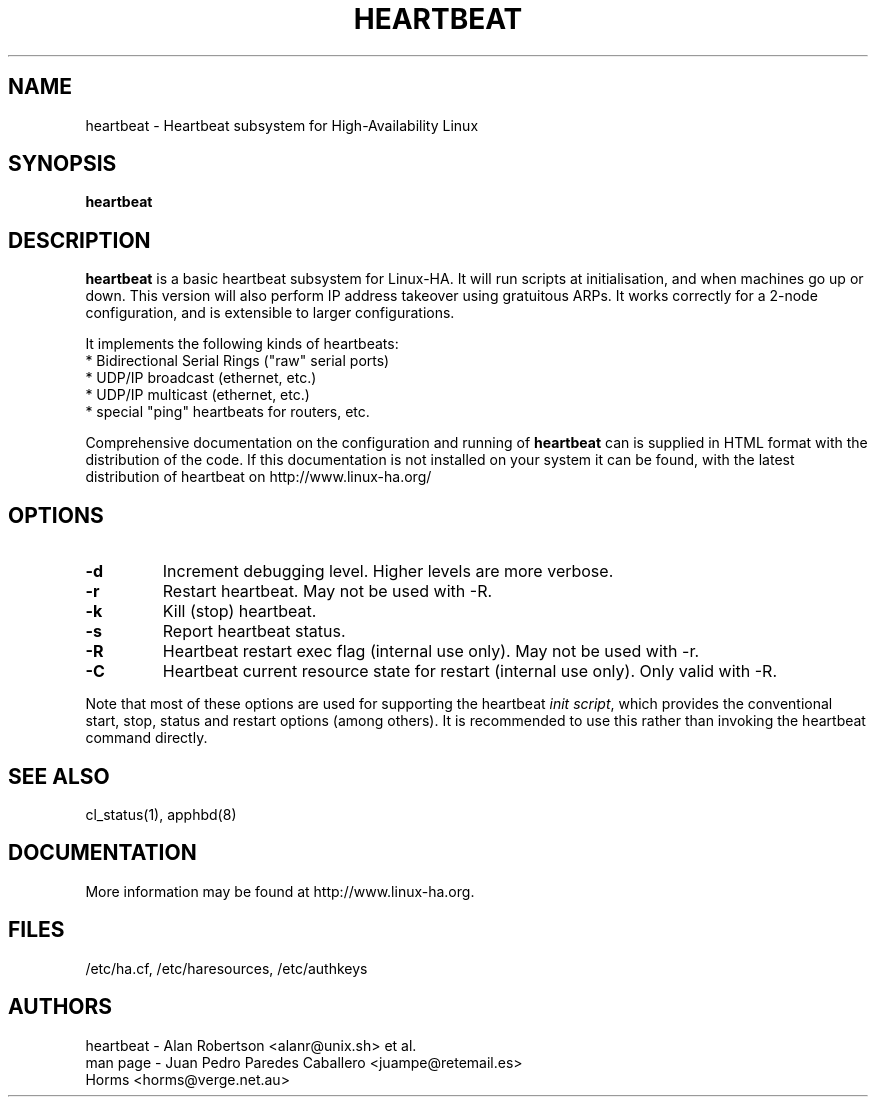 .TH HEARTBEAT 8 "12th May 2004"
.SH NAME
heartbeat \- Heartbeat subsystem for High-Availability Linux
.SH SYNOPSIS
.B heartbeat
.nh
.SH DESCRIPTION
\fBheartbeat\fP is a basic heartbeat subsystem for Linux-HA.
It will run scripts at initialisation, and when machines go up or down.
This version will also perform IP address takeover using gratuitous ARPs.
It works correctly for a 2-node configuration, and is extensible to larger
configurations.
.PP
It implements the following kinds of heartbeats:
   * Bidirectional Serial Rings ("raw" serial ports)
   * UDP/IP broadcast (ethernet, etc.)
   * UDP/IP multicast (ethernet, etc.)
   * special "ping" heartbeats for routers, etc.
.PP
Comprehensive documentation on the configuration and running of
\fBheartbeat\fP can is supplied in HTML format with the distribution 
of the code. If this documentation is not installed on your system
it can be found, with the latest distribution of heartbeat
on http://www.linux-ha.org/
.SH OPTIONS
.TP
\fB-d\fP
Increment debugging level. Higher levels are more verbose.
.TP
\fB-r\fP
Restart heartbeat. May not be used with -R.
.TP
\fB-k\fP
Kill (stop) heartbeat.
.TP
\fB-s\fP
Report heartbeat status.
.TP
\fB-R\fP
Heartbeat restart exec flag (internal use only).
May not be used with -r.
.TP
\fB-C\fP
Heartbeat current resource state for restart (internal use only).
Only valid with -R. 
.PP
Note that most of these options are used for supporting the heartbeat
\fIinit script\fP, which provides the conventional start,
stop, status and restart options (among others). It is recommended
to use this rather than invoking the heartbeat command directly.

.SH SEE ALSO
cl_status(1), apphbd(8)

.SH DOCUMENTATION
More information may be found at http://www.linux-ha.org.

.SH FILES
.TP
/etc/ha.cf, /etc/haresources, /etc/authkeys

.SH AUTHORS
.nf
heartbeat - Alan Robertson <alanr@unix.sh> et al.
man page - Juan Pedro Paredes Caballero <juampe@retemail.es>
           Horms <horms@verge.net.au>
.fi


